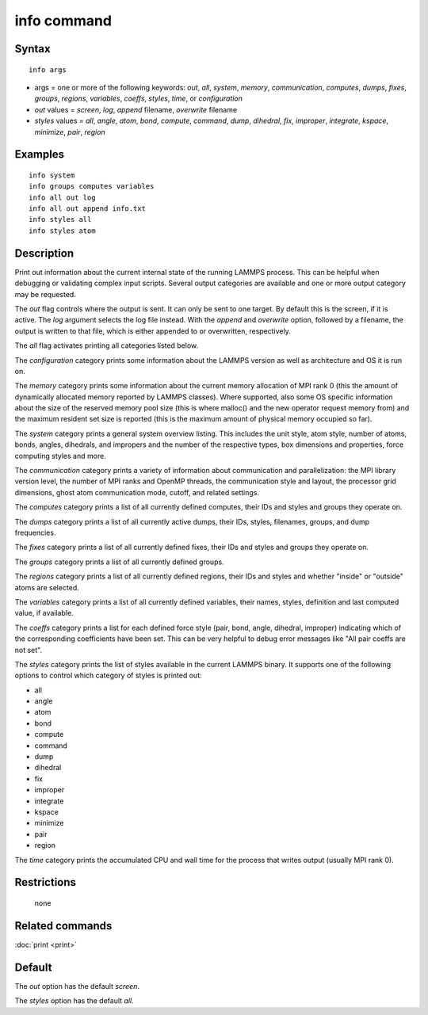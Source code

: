.. index:: info

info command
============

Syntax
""""""


.. parsed-literal::

   info args

* args = one or more of the following keywords: *out*\ , *all*\ , *system*\ , *memory*\ , *communication*\ , *computes*\ , *dumps*\ , *fixes*\ , *groups*\ , *regions*\ , *variables*\ , *coeffs*\ , *styles*\ , *time*\ , or *configuration*
* *out* values = *screen*\ , *log*\ , *append* filename, *overwrite* filename
* *styles* values = *all*\ , *angle*\ , *atom*\ , *bond*\ , *compute*\ , *command*\ , *dump*\ , *dihedral*\ , *fix*\ , *improper*\ , *integrate*\ , *kspace*\ , *minimize*\ , *pair*\ , *region*

Examples
""""""""


.. parsed-literal::

   info system
   info groups computes variables
   info all out log
   info all out append info.txt
   info styles all
   info styles atom

Description
"""""""""""

Print out information about the current internal state of the running
LAMMPS process. This can be helpful when debugging or validating
complex input scripts.  Several output categories are available and
one or more output category may be requested.

The *out* flag controls where the output is sent. It can only be sent
to one target. By default this is the screen, if it is active. The
*log* argument selects the log file instead. With the *append* and
*overwrite* option, followed by a filename, the output is written
to that file, which is either appended to or overwritten, respectively.

The *all* flag activates printing all categories listed below.

The *configuration* category prints some information about the
LAMMPS version as well as architecture and OS it is run on.

The *memory* category prints some information about the current
memory allocation of MPI rank 0 (this the amount of dynamically
allocated memory reported by LAMMPS classes). Where supported,
also some OS specific information about the size of the reserved
memory pool size (this is where malloc() and the new operator
request memory from) and the maximum resident set size is reported
(this is the maximum amount of physical memory occupied so far).

The *system* category prints a general system overview listing.  This
includes the unit style, atom style, number of atoms, bonds, angles,
dihedrals, and impropers and the number of the respective types, box
dimensions and properties, force computing styles and more.

The *communication* category prints a variety of information about
communication and parallelization: the MPI library version level,
the number of MPI ranks and OpenMP threads, the communication style
and layout, the processor grid dimensions, ghost atom communication
mode, cutoff, and related settings.

The *computes* category prints a list of all currently defined
computes, their IDs and styles and groups they operate on.

The *dumps* category prints a list of all currently active dumps,
their IDs, styles, filenames, groups, and dump frequencies.

The *fixes* category prints a list of all currently defined fixes,
their IDs and styles and groups they operate on.

The *groups* category prints a list of all currently defined groups.

The *regions* category prints a list of all currently defined regions,
their IDs and styles and whether "inside" or "outside" atoms are
selected.

The *variables* category prints a list of all currently defined
variables, their names, styles, definition and last computed value, if
available.

The *coeffs* category prints a list for each defined force style
(pair, bond, angle, dihedral, improper) indicating which of the
corresponding coefficients have been set. This can be very helpful
to debug error messages like "All pair coeffs are not set".

The *styles* category prints the list of styles available in the
current LAMMPS binary. It supports one of the following options
to control which category of styles is printed out:

* all
* angle
* atom
* bond
* compute
* command
* dump
* dihedral
* fix
* improper
* integrate
* kspace
* minimize
* pair
* region

The *time* category prints the accumulated CPU and wall time for the
process that writes output (usually MPI rank 0).

Restrictions
""""""""""""
 none

Related commands
""""""""""""""""

:doc:`print <print>`

Default
"""""""

The *out* option has the default *screen*\ .

The *styles* option has the default *all*\ .
